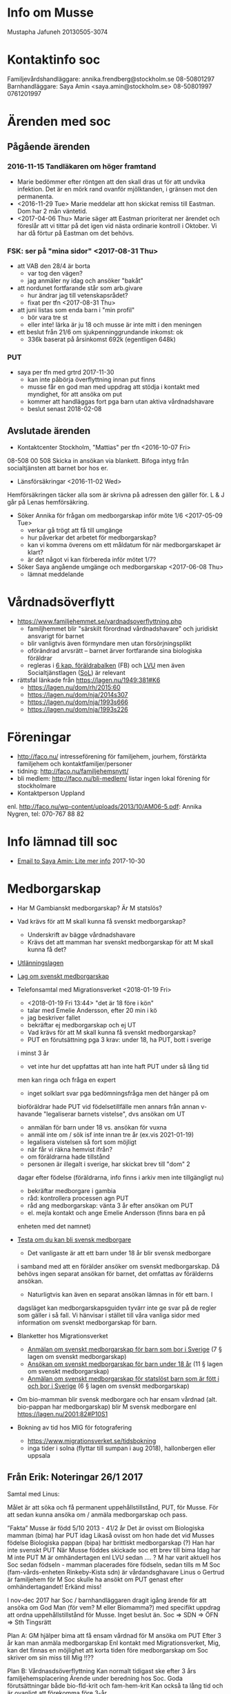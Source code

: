 * Info om Musse
Mustapha Jafuneh
20130505-3074
* Kontaktinfo soc
Familjevårdshandläggare: annika.frendberg@stockholm.se 08-50801297
Barnhandläggare: Saya Amin <saya.amin@stockholm.se> 08-50801997 0761201997
* Ärenden med soc
** Pågående ärenden
*** 2016-11-15 Tandläkaren om höger framtand
   - Marie bedömmer efter röntgen att den skall dras ut för att undvika
     infektion. Det är en mörk rand ovanför mjölktanden, i gränsen mot
     den permanenta.
   - <2016-11-29 Tue> Marie meddelar att hon skickat remiss till
     Eastman. Dom har 2 mån väntetid.
   - <2017-04-06 Thu> Marie säger att Eastman prioriterat ner ärendet
     och föreslår att vi tittar på det igen vid nästa ordinarie
     kontroll i Oktober. Vi har då förtur på Eastman om det behövs.
*** FSK: ser på "mina sidor" <2017-08-31 Thu>
   - att VAB den 28/4 är borta
     - var tog den vägen?
     - jag anmäler ny idag och ansöker "bakåt"
   - att nordunet fortfarande står som arb.givare
     - hur ändrar jag till vetenskapsrådet?
     - fixat per tfn <2017-08-31 Thu>
   - att juni listas som enda barn i "min profil"
     - bör vara tre st
     - eller inte! lärka är ju 18 och musse är inte mitt i den meningen
   - ett beslut från 21/6 om sjukpenninggrundande inkomst: ok
     - 336k baserat på årsinkomst 692k (egentligen 648k)
*** PUT
- saya per tfn med grtrd 2017-11-30
  - kan inte påbörja överflyttning innan put finns
  - musse får en god man med uppdrag att stödja i kontakt med
    myndighet, för att ansöka om put
  - kommer att handläggas fort pga barn utan aktiva vårdnadshavare
  - beslut senast 2018-02-08
** Avslutade ärenden
- Kontaktcenter Stockholm, "Mattias" per tfn <2016-10-07 Fri>
08-508 00 508
Skicka in ansökan via blankett.
Bifoga intyg från socialtjänsten att barnet bor hos er.

- Länsförsäkringar <2016-11-02 Wed>
Hemförsäkringen täcker alla som är skrivna på adressen den gäller för.
L & J går på Lenas hemförsäkring.

- Söker Annika för frågan om medborgarskap inför möte 1/6 <2017-05-09 Tue>
  - verkar gå trögt att få till umgänge
  - hur påverkar det arbetet för medborgarskap?
  - kan vi komma överens om ett måldatum för när medborgarskapet är
    klart?
  - är det något vi kan förbereda inför mötet 1/7?

- Söker Saya angående umgänge och medborgarskap <2017-06-08 Thu> 
  - lämnat meddelande
* Vårdnadsöverflytt
- https://www.familjehemmet.se/vardnadsoverflyttning.php
  - familjhemmet blir "särskilt förordnad vårdnadshavare" och
    juridiskt ansvarigt för barnet
  - blir vanligtvis även förmyndare men utan försörjningsplikt
  - oförändrad arvsrätt -- barnet ärver fortfarande sina biologiska
    föräldrar
  - regleras i [[https://lagen.nu/1949:381#K6][6 kap. föräldrabalken]] (FB) och [[https://lagen.nu/1990:52#P13S3][LVU]] men även
    Socialtjänstlagen ([[https://lagen.nu/2001:453][SoL]]) är relevant
- rättsfal länkade från https://lagen.nu/1949:381#K6
  - https://lagen.nu/dom/rh/2015:60
  - https://lagen.nu/dom/nja/2014s307
  - https://lagen.nu/dom/nja/1993s666
  - https://lagen.nu/dom/nja/1993s226
* Föreningar
- http://faco.nu/ intresseförening för familjehem, jourhem, förstärkta
  familjehem och kontaktfamiljer/personer
- tidning: http://faco.nu/familjehemsnytt/
- bli medlem: http://faco.nu/bli-medlem/ listar ingen lokal förening
  för stockholmare
- Kontaktperson Uppland
enl. http://faco.nu/wp-content/uploads/2013/10/AM06-5.pdf: Annika
Nygren, tel: 070-767 88 82
* Info lämnad till soc
- [[gnus:nnimap%2Badbc:sent-mail.2017-10#87h8ugqqgw.fsf@nordberg.se][Email to Saya Amin: Lite mer info]] 2017-10-30
* Medborgarskap
- Har M Gambianskt medborgarskap? Är M statslös?
- Vad krävs för att M skall kunna få svenskt medborgarskap?
  - Underskrift av bägge vårdnadshavare
  - Krävs det att mamman har svenskt medborgarskap för att M skall
    kunna få det?
- [[https://lagen.nu/2005:716][Utlänningslagen]]
- [[https://lagen.nu/2001:82][Lag om svenskt medborgarskap]]  
- Telefonsamtal med Migrationsverket <2018-01-19 Fri>
  - <2018-01-19 Fri 13:44> "det är 18 före i kön"
  - talar med Emelie Andersson, efter 20 min i kö
  - jag beskriver fallet
  - bekräftar ej medborgarskap och ej UT
  - Vad krävs för att M skall kunna få svenskt medborgarskap?
  - PUT en förutsättning pga 3 krav: under 18, ha PUT, bott i sverige
  i minst 3 år
  - vet inte hur det uppfattas att han inte haft PUT under så lång tid
  men kan ringa och fråga en expert
  - inget solklart svar pga bedömningsfråga men det hänger på om
  bioföräldrar hade PUT vid födelsetillfälle men annars från annan
  v-havande "legaliserar barnets vistelse", dvs ansökan om UT
  
  - anmälan för barn under 18 vs. ansökan för vuxna
  - anmäl inte om / sök isf inte innan tre år (ex.vis 2021-01-19)
  - legalisera vistelsen så fort som möjligt
  - när får vi räkna hemvist ifrån? 
  - om föräldrarna hade tillstånd 
  - personen är illegalt i sverige, har skickat brev till "dom" 2
  dagar efter födelse (föräldrarna, info finns i arkiv men inte
  tillgängligt nu)
  - bekräftar medborgare i gambia
  - råd: kontrollera processen agn PUT
  - råd ang medborgarskap: vänta 3 år efter ansökan om PUT
  - el. mejla kontakt och ange Emelie Andersson (finns bara en på
  enheten med det namnet)

- [[https://www.migrationsverket.se/Privatpersoner/Bli-svensk-medborgare/Medborgarskap-for-vuxna/Testa-om-du-kan-bli-svensk-medborgare.html][Testa om du kan bli svensk medborgare]]  
  - Det vanligaste är att ett barn under 18 år blir svensk medborgare
  i samband med att en förälder ansöker om svenskt medborgarskap. Då
  behövs ingen separat ansökan för barnet, det omfattas av förälderns
  ansökan.
  - Naturligtvis kan även en separat ansökan lämnas in för ett barn. I
  dagsläget kan medborgarskapsguiden tyvärr inte ge svar på de regler
  som gäller i så fall. Vi hänvisar i stället till våra vanliga sidor
  med information om svenskt medborgarskap för barn.
- Blanketter hos Migrationsverket  
  - [[https://www.migrationsverket.se/download/18.2bbf7de914c17a2ed26f21/1485556224657/mbl_318011_sv.pdf][Anmälan om svenskt medborgarskap för barn som bor i Sverige]] 
    (7 § lagen om svenskt medborgarskap)
  - [[https://www.migrationsverket.se/download/18.2bbf7de914c17a2ed26f20/1485556224668/mbl_317011_sv.pdf][Ansökan om svenskt medborgarskap för barn under 18 år]]
    (11 § lagen om svenskt medborgarskap)
  - [[https://www.migrationsverket.se/download/18.2bbf7de914c17a2ed26f22/1485556224640/mbl_319011_sv.pdf][Anmälan om svenskt medborgarskap för statslöst barn som är fött i och bor i Sverige]]
    (6 § lagen om svenskt medborgarskap) 
- Om bio-mamman blir svensk medborgare och har ensam vårdnad
  (alt. bio-pappan har medborgarskap) blir M svensk medborgare enl
  https://lagen.nu/2001:82#P10S1

- Bokning av tid hos MIG för fotografering
  - https://www.migrationsverket.se/tidsbokning
  - inga tider i solna (flyttar till sumpan i aug 2018), hallonbergen
    eller uppsala
** Från Erik: Noteringar 26/1 2017
Samtal med Linus:

Målet är att söka och få permanent uppehållstillstånd, PUT, för Musse.
För att sedan kunna ansöka om / anmäla medborgarskap och pass.

”Fakta”
Musse är född 5/10 2013 - 41/2 år
Det är ovisst om Biologiska mamman (bima) har PUT idag
Likaså ovisst om hon hade det vid Musses födelse
Biologiska pappan (bipa) har brittiskt medborgarskap (?)
Han har inte svenskt PUT
När Musse föddes skickade soc ett brev till bima
Idag har M inte PUT
M är omhändertagen enl LVU sedan …. ?
M har varit aktuell hos Soc sedan födseln - mamman placerades före födseln, sedan tills m M
Soc (fam-vårds-enheten Rinkeby-Kista sdn) är vårdandsghavare
Linus o Gertrud är familjehem för M
Soc skulle ha ansökt om PUT genast efter omhändertagandet! Erkänd miss!

I nov-dec 2017 har Soc / barnhandläggaren dragit igång ärende för att
ansöka om God Man (för vem? M eller Biomamma?) med specifikt uppdrag
att ordna uppehållstillstånd för Musse. Inget beslut än.
Soc => SDN => ÖFN => Sth Tingsrätt

Plan A:
GM hjälper bima att 
få ensam vårdnad för M
ansöka om PUT
Efter 3 år kan man anmäla medborgarskap
Enl kontakt med Migrationsverket, Mig, kan det finnas en möjlighet att korta tiden före medborgarskap om Soc skriver om sin miss till Mig !!??

Plan B:
Vårdnasdsöverflyttning
Kan normalt tidigast ske efter 3 års familjehemsplacering
Ärende under beredning hos Soc. Goda förutsättningar både bio-fld-krit och fam-hem-krit
Kan också ta lång tid och är ovanligt att förekomma före 3-år

- UPDATE svarade med korrigeringar: [[gnus:nnimap%2Badbc:sent-mail.2018-01#877es4olxb.fsf@nordberg.se][Email to ERIK NORDBERG: Re: Noteringar 26/1 2017]]
** Info om god man
- [[https://lagen.nu/2017:310][Lag (2017:310) om framtidsfullmakter]]
- [[https://lagen.nu/1949:381][Föräldrabalk (1949:381)]]
- [[https://lagen.nu/2001:453][Socialtjänstlagen (SoL)]]
- [[https://lagen.nu/1990:52][Lag (1990:52) med särskilda bestämmelser om vård av unga (LVU)]]
- Enl lagen.nu (https://lagen.nu/1949:381#K11) "avser ett förordnande
  om god man samtliga av förmyndarens uppgfiter" och "Det finns inga
  möjligheter att begränsa uppdraget till att enbart gälla vissa
  angelägenheter." och länkar till https://lagen.nu/dom/nja/1983s170
- https://lagen.nu/1949:381#K11P12S1 säger att "Föreslår den enskilde
  en viss person som god man eller förvaltare, ska den personen
  förordnas, om han eller hon är lämplig och vill åta sig uppdraget."
- samtal med kontaktcenter stockholm, överförmyndarnämnden per tfn
  <2018-01-26 Fri>
  - frågar om jag (familjehem) kan bli god man
  - "spontant nej men låt mig fråga"
  - nej pga "man kan inte kontrollera sig själv", oavsett att ärendet
    inte handlar om familjehemmet (verkligen!)
  - min pappa då? går bra, dvs "det kan ni föreslå"
  - handläggningstid typiskt 90 dagar om man inte har ett förslag, "så
    kan gå fortare om ni har en, men det beror ju på ärendet också"
* Noteringar från samtal och annan kommunikation
** saya, linus tfn <2018-02-01 Thu>
- har biomamman PUT? ja, har inga papper på det och tror inte att vi
  har rätt att få ut info om detta från MIG men hon har t.ex. haft
  försörjningsstöd och då görs kontroller
- hur går processen med god man?
  - beslut skickat till överförmyndarnämnden (ÖFN) den 2017-12-28,
    flera kontakter efter det, senast 2018-01-10 då dom sade "ni
    behöver inte höra av er innan beslut den 2018-02-08"
  - saya skickar in kompletterande uppgifter till ÖFN med förslag på
    god man (Erik N.)
  - återkoppling från soc senast 2018-02-12 (pga utbildning under
    veckan 2018-02-05--09)
- processen med påskyndad vårdnadsöverflyttning på is efter att
  juridiska sagt att medborgarskapsfrågan inte är skäl nog för detta
- en punkt på dagordningen för mötet den 2018-02-15 är om och hur
  gertrud och jag skall driva frågan om medborgarskap i våra kontakter
  med biofamiljen

Ovan skickat [[gnus:nnimap%2Badbc:sent-mail.2018-02#87fu6kn5af.fsf@nordberg.se][per mejl]] samma dag.
** TODO Erik
- erik pratat med MS
- förslag på ombud vi kan önska hos MIG ([[gnus:nnimap%2Badbc:INBOX#41AC83D9-F92A-4882-8818-853E20743A59@nordberg.se][mejl]]):
  Några namn på duktiga jurister som tar uppdrag som offentligt biträde:
  Anna Massarsch: anna.m@insulander-advokat.se
  johanna.eriksson.ahlen@redcross.se
  anna-pia.beier@sweref.org (Rådgivningbyrån för asylsökande och flyktingar)
- [[gnus:nnimap%2Badbc:INBOX#5B6E71F6-F0CC-4821-8120-0679DB2A2CAB@nordberg.se][tillägg]]: Lise förordar namn nr 1, Anna Massarsch. Lise känner väl
  till henne och vet att hon är riktigt bra.
** saya, gertrud, tfn <2018-02-13 Tue>
Saya ringer til gertrud och berättar att inget besked ännu kommit från
Överförmyndarnämnden. Saya har fått namn och nr till handläggare, men
denna svarar inte på tel. Personer Saya pratar med kan inte heller se
varför ärendet inte gått vidare till Tingsrätt för beslut. Nästa steg
är att få tag på handl och ge Erik Nordberg som förslag som god man
inför ett beslut i Tingsrätten.
** erik, sms 2018-03-21
- 10:15 tfn med saya; öfn chef anita wirén konstantis kontaktade saya
  i måndags 2018-03-19 och ville ha kompletterande uppgifter trots att
  dessa redan fanns med i ansökan
- 10:22 öfn linn g p svarar inte; lämnar meddelande om att bli
  uppringd
** saya, tfn 2018-03-21 12:58-13:25
- särskilt förordnad vårdnadshavare
- öfn chefen anita ringde saya i måndags 2018-03-19, ärendet flyttas
  till ensamkommande
- 26/3, saya ringer öfn, ringer linus
- saya går på f-ledighet 2018-04-13 istf som planerat 2018-04-30
- bokade in möte i kista 2018-04-05 11:00-12:00 med malin, saya, annika
- saya glad över att erik engagerar sig så redan
- saya tycker att det är en bra ide att prata med bouba och oumi om
  PUT och ev möjligheter att få biomamman att 1. ta egen vårdnad
  och 2. skriva under anmälan om PUT
** erik 2018-03-22
- erik har blivit utnämnd till god man för musse! utan restriktioner,
  vilket inte var vad soc sade att de bad om, men det kan vi leva med
  nu när det är erik
- erik kontaktade MIG men ngn Emelie Andersson finns inte där, dock en
  Emelie Karlsson som är tjänstledig
- erik behöver biologiska föräldrars namn och personnummer för att
  kunna fylla i en blankett; kontaktar saya
** erik 2018-03-23
- [[gnus:nnimap%2Badbc:INBOX#D12142D0-869E-4158-8480-EFD49812F0B9@nordberg.se][mejl]] om läget -- erik lämnar in ansökan idag, senast kl 15
** annika 2018-03-23
- [[gnus:nnimap%2Badbc:INBOX#d975fc98a82a4a0b88f8f4b61418f7c0@WSC01208-N3.ad.stockholm.se][mejl]] om att annika inte kan svara direkt på frågan om ersättning för
  rättshjälp
** erik 2018-03-23
- erik fick in ansökan!

** annika om ersättning rättshjälp 2018-03-27
- [[gnus:nnimap%2Badbc:INBOX#9e7a563b4734417d9e687228fa418e90@WSC01208-N3.ad.stockholm.se][mejl]] säger att vi antagligen får söka rättshjälp via vårt
  försäkringsbolag
** erik 2018-03-28
- [[gnus:nnimap%2Badbc:INBOX#897F995C-DDA6-49DE-85F0-7DB79933A708@nordberg.se][mejl]] med MIG-blanketterna bifogade
* Dagbok
** Lör 5 Maj 2018
Idag fyller Musse fem år!

Musse vaknade strax efter kl åtta. "Mamma, jag _kan_ sova." Paus. "Var
är mina presenter?" Sen låtsassov han, eller kanske sov han på
riktigt, tills hela familjen kom in och sjöng för honom med två paket
och en vattenmelontårta. Vi glömde att ta med den gigantiska
heliumbalongen formad som en femma in i sovrummet så den fick han
senare.

Efter frukosten gick Juni, Lärka och Musse ut och skejtade med den nya
skateboarden och kom inte hem förrän strax efter kl ett. Då kom också
hela Degerforsgänget -- Buba, Oumi, Lamin, Cherno plus Sali, mormor
Satous näst yngsta, från Rinkeby.

Vid två började det strömma in kalasdeltagare och sen var det full
fart fram till klockan halv sex då de flesta hade gått. Kvar var
förutom Musse, gertrud och Linus: Lärka och Jessicka, mormor Kajsa och
Degerforsgänget plus Sali. Vi åt mat som Oumi och Buba hade med sig,
lagad av mormor Satou.

Buba, Oumi och Cherno åkte tillbaka till Rinkeby och lämande Lamin och
Sali att sova över. Det var svårt att somna men det gick till slut.

** Sön 6 Maj 2018
Lamin och Sali vaknade först. Vi åt lite frukost och mätte alla barnen
och ritade på dörrposten till köket:

Musse 112,5 cm
Sali 125 cm
Lamin 144 cm

Sen åkte vi till mormor Satou i Rinkeby. Buba och Oumi var där med
Cherno. Yama och Junice var också hemma. Vi blev bjudna på mat och
satt i köket och pratade i ett par timmar innan Buba och Oumi skulle
tillbaka till Degerfors och vi också åkte hem.
